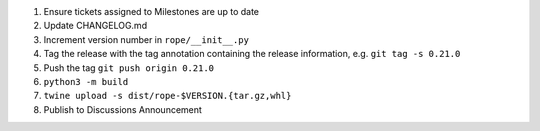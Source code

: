 1. Ensure tickets assigned to Milestones are up to date 
2. Update CHANGELOG.md
3. Increment version number in ``rope/__init__.py``
4. Tag the release with the tag annotation containing the release information, e.g. ``git tag -s 0.21.0``
5. Push the tag ``git push origin 0.21.0``
6. ``python3 -m build``
7. ``twine upload -s dist/rope-$VERSION.{tar.gz,whl}``
8. Publish to Discussions Announcement
